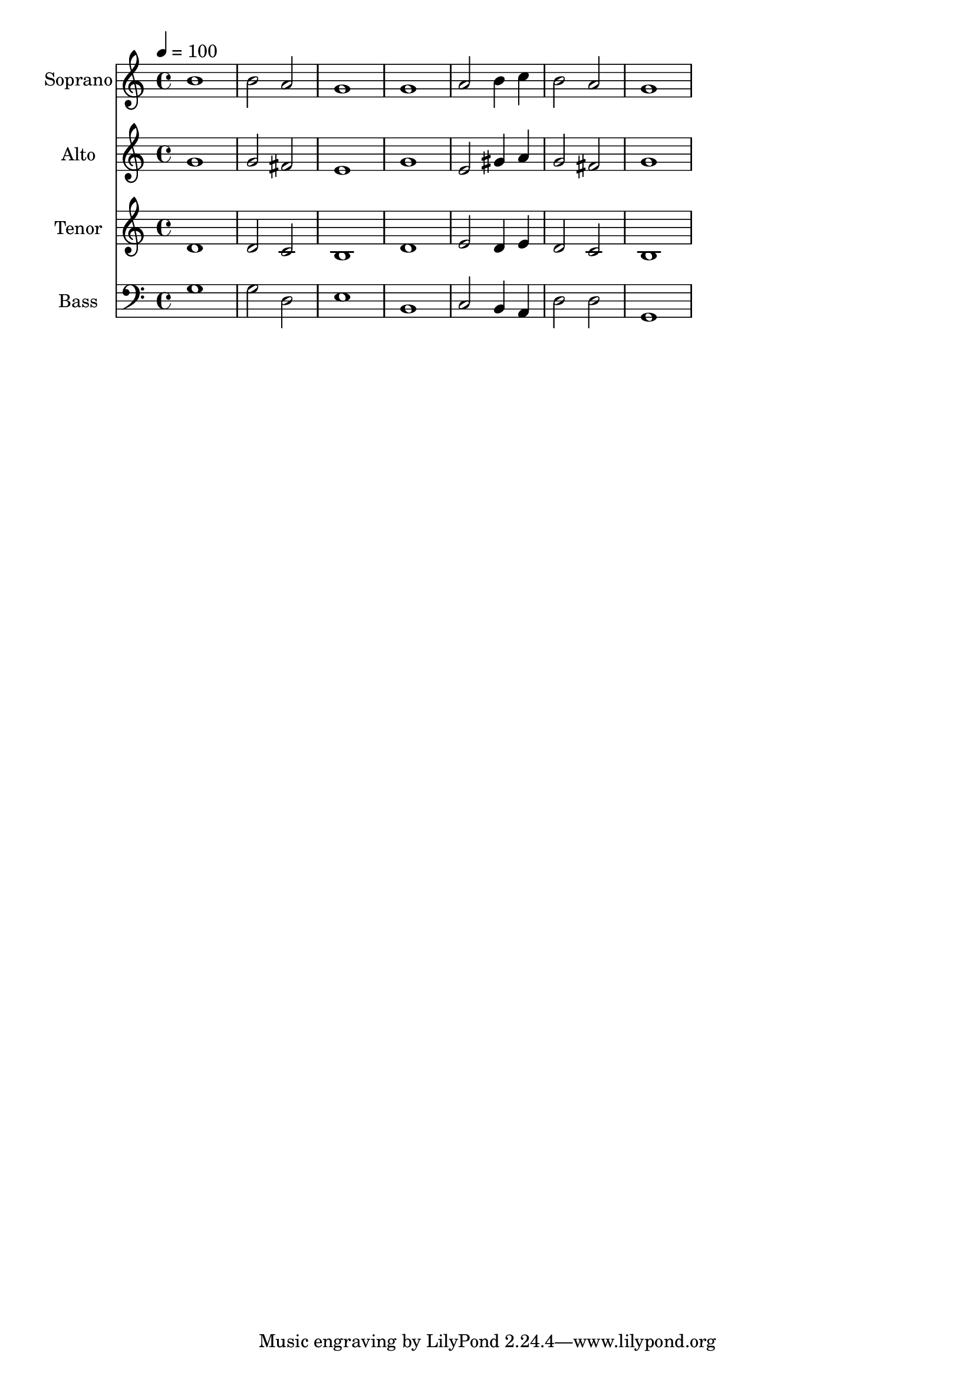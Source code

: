% Lily was here -- automatically converted by c:/Program Files (x86)/LilyPond/usr/bin/midi2ly.py from output/midi/dh665fv.mid
\version "2.14.0"

\layout {
  \context {
    \Voice
    \remove "Note_heads_engraver"
    \consists "Completion_heads_engraver"
    \remove "Rest_engraver"
    \consists "Completion_rest_engraver"
  }
}

trackAchannelA = {


  \key c \major
    
  \time 4/4 
  

  \key c \major
  
  \tempo 4 = 100 
  
  % [MARKER] Conduct
  
}

trackA = <<
  \context Voice = voiceA \trackAchannelA
>>


trackBchannelA = {
  
  \set Staff.instrumentName = "Soprano"
  
}

trackBchannelB = \relative c {
  b''1 
  | % 2
  b2 a 
  | % 3
  g1 
  | % 4
  g 
  | % 5
  a2 b4 c 
  | % 6
  b2 a 
  | % 7
  g1 
  | % 8
  
}

trackB = <<
  \context Voice = voiceA \trackBchannelA
  \context Voice = voiceB \trackBchannelB
>>


trackCchannelA = {
  
  \set Staff.instrumentName = "Alto"
  
}

trackCchannelB = \relative c {
  g'' 
  | % 2
  g2 fis 
  | % 3
  e1 
  | % 4
  g 
  | % 5
  e2 gis4 a 
  | % 6
  g2 fis 
  | % 7
  g1 
  | % 8
  
}

trackC = <<
  \context Voice = voiceA \trackCchannelA
  \context Voice = voiceB \trackCchannelB
>>


trackDchannelA = {
  
  \set Staff.instrumentName = "Tenor"
  
}

trackDchannelB = \relative c {
  d' 
  | % 2
  d2 c 
  | % 3
  b1 
  | % 4
  d 
  | % 5
  e2 d4 e 
  | % 6
  d2 c 
  | % 7
  b1 
  | % 8
  
}

trackD = <<
  \context Voice = voiceA \trackDchannelA
  \context Voice = voiceB \trackDchannelB
>>


trackEchannelA = {
  
  \set Staff.instrumentName = "Bass"
  
}

trackEchannelB = \relative c {
  g' 
  | % 2
  g2 d 
  | % 3
  e1 
  | % 4
  b 
  | % 5
  c2 b4 a 
  | % 6
  d2 d 
  | % 7
  g,1 
  | % 8
  
}

trackE = <<

  \clef bass
  
  \context Voice = voiceA \trackEchannelA
  \context Voice = voiceB \trackEchannelB
>>


trackF = <<
>>


trackGchannelA = {
  
  \set Staff.instrumentName = "Digital Hymn #665"
  
}

trackG = <<
  \context Voice = voiceA \trackGchannelA
>>


trackHchannelA = {
  
  \set Staff.instrumentName = "All Things Come of Thee"
  
}

trackH = <<
  \context Voice = voiceA \trackHchannelA
>>


\score {
  <<
    \context Staff=trackB \trackA
    \context Staff=trackB \trackB
    \context Staff=trackC \trackA
    \context Staff=trackC \trackC
    \context Staff=trackD \trackA
    \context Staff=trackD \trackD
    \context Staff=trackE \trackA
    \context Staff=trackE \trackE
  >>
  \layout {}
  \midi {}
}
